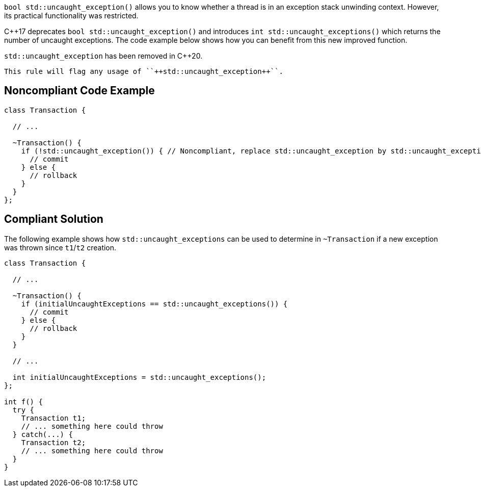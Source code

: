 ``++bool std::uncaught_exception()++`` allows you to know whether a thread is in an exception stack unwinding context. However, its practical functionality was restricted. 

{cpp}17 deprecates ``++bool std::uncaught_exception()++`` and introduces ``++int std::uncaught_exceptions()++`` which returns the number of uncaught exceptions. The code example below shows how you can benefit from this new improved function.


``++std::uncaught_exception++`` has been removed in {cpp}20.

 This rule will flag any usage of ``++std::uncaught_exception++``.


== Noncompliant Code Example

----
class Transaction {

  // ...

  ~Transaction() {
    if (!std::uncaught_exception()) { // Noncompliant, replace std::uncaught_exception by std::uncaught_exceptions
      // commit
    } else {
      // rollback
    }
  }
};
----


== Compliant Solution

The following example shows how ``++std::uncaught_exceptions++`` can be used to determine in ``++~Transaction++`` if a new exception was thrown since ``++t1++``/``++t2++`` creation.

----
class Transaction {

  // ...

  ~Transaction() {
    if (initialUncaughtExceptions == std::uncaught_exceptions()) {
      // commit
    } else {
      // rollback
    }
  }

  // ...

  int initialUncaughtExceptions = std::uncaught_exceptions();
};

int f() {
  try {
    Transaction t1;
    // ... something here could throw
  } catch(...) {
    Transaction t2;
    // ... something here could throw
  }
}
----

